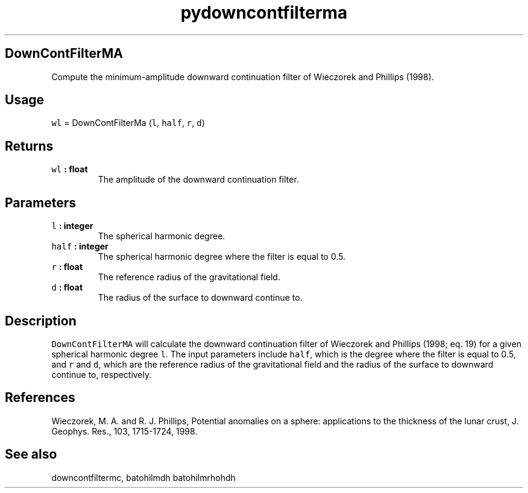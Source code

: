 .\" Automatically generated by Pandoc 1.18
.\"
.TH "pydowncontfilterma" "1" "2016\-11\-14" "Python" "SHTOOLS 4.0"
.hy
.SH DownContFilterMA
.PP
Compute the minimum\-amplitude downward continuation filter of Wieczorek
and Phillips (1998).
.SH Usage
.PP
\f[C]wl\f[] = DownContFilterMa (\f[C]l\f[], \f[C]half\f[], \f[C]r\f[],
\f[C]d\f[])
.SH Returns
.TP
.B \f[C]wl\f[] : float
The amplitude of the downward continuation filter.
.RS
.RE
.SH Parameters
.TP
.B \f[C]l\f[] : integer
The spherical harmonic degree.
.RS
.RE
.TP
.B \f[C]half\f[] : integer
The spherical harmonic degree where the filter is equal to 0.5.
.RS
.RE
.TP
.B \f[C]r\f[] : float
The reference radius of the gravitational field.
.RS
.RE
.TP
.B \f[C]d\f[] : float
The radius of the surface to downward continue to.
.RS
.RE
.SH Description
.PP
\f[C]DownContFilterMA\f[] will calculate the downward continuation
filter of Wieczorek and Phillips (1998; eq.
19) for a given spherical harmonic degree \f[C]l\f[].
The input parameters include \f[C]half\f[], which is the degree where
the filter is equal to 0.5, and \f[C]r\f[] and \f[C]d\f[], which are the
reference radius of the gravitational field and the radius of the
surface to downward continue to, respectively.
.SH References
.PP
Wieczorek, M.
A.
and R.
J.
Phillips, Potential anomalies on a sphere: applications to the thickness
of the lunar crust, J.
Geophys.
Res., 103, 1715\-1724, 1998.
.SH See also
.PP
downcontfiltermc, batohilmdh batohilmrhohdh

